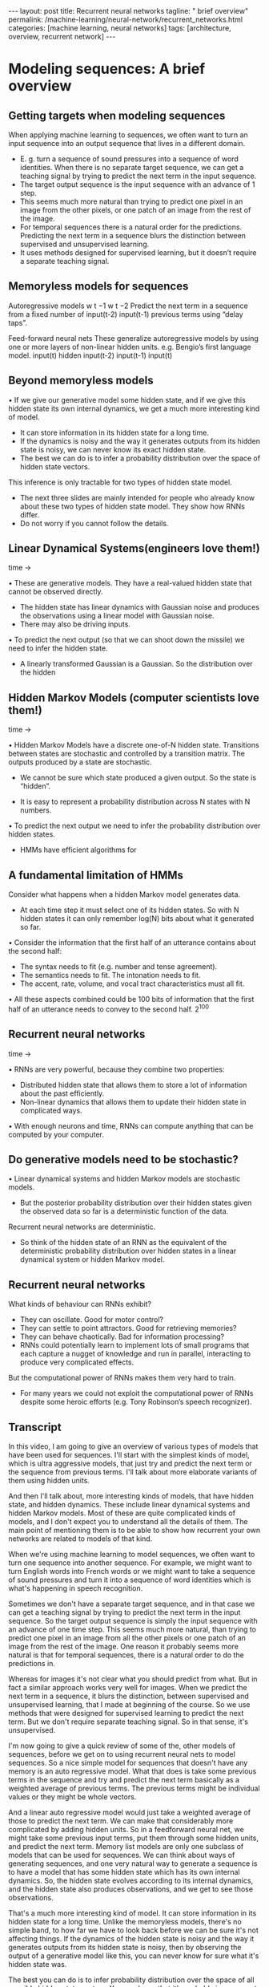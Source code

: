 #+BEGIN_EXPORT html
---
layout: post
title: Recurrent neural networks
tagline: " brief overview"
permalink: /machine-learning/neural-network/recurrent_networks.html
categories: [machine learning, neural networks]
tags: [architecture, overview, recurrent network]
---
#+END_EXPORT

#+STARTUP: showall
#+OPTIONS: tags:nil num:nil \n:nil @:t ::t |:t ^:{} _:{} *:t
#+TOC: headlines 2
#+PROPERTY:header-args :results output :exports both

* Modeling sequences: A brief overview

** Getting targets when modeling sequences
   When applying machine learning to sequences, we often want to turn
   an input sequence into an output sequence that lives in a different
   domain.

   - E. g. turn a sequence of sound pressures into a sequence of word
     identities. When there is no separate target sequence, we can get
     a teaching signal by trying to predict the next term in the input
     sequence.
   - The target output sequence is the input sequence with an advance
     of 1 step.
   - This seems much more natural than trying to predict one pixel in
     an image from the other pixels, or one patch of an image from the
     rest of the image.
   - For temporal sequences there is a natural order for the
     predictions. Predicting the next term in a sequence blurs the
     distinction between supervised and unsupervised learning.
   - It uses methods designed for supervised learning, but it doesn’t
     require a separate teaching signal.

** Memoryless models for sequences

   Autoregressive models
   w t −1
   w t −2
   Predict the next term in a
   sequence from a fixed number of
   input(t-2)
   input(t-1)
   previous terms using “delay taps”.

   Feed-forward neural nets
   These generalize autoregressive
   models by using one or more
   layers of non-linear hidden units.
   e.g. Bengio’s first language
   model.
   input(t)
   hidden
   input(t-2)
   input(t-1)
   input(t)

** Beyond memoryless models

   • If we give our generative model some hidden state, and if we give
   this hidden state its own internal dynamics, we get a much more
   interesting kind of model.

   - It can store information in its hidden state for a long time.
   - If the dynamics is noisy and the way it generates outputs from its
     hidden state is noisy, we can never know its exact hidden state.
   - The best we can do is to infer a probability distribution over the
     space of hidden state vectors.
   This inference is only tractable for two types of hidden state model.

   - The next three slides are mainly intended for people who already
     know about these two types of hidden state model. They show how
     RNNs differ.
   - Do not worry if you cannot follow the details.

** Linear Dynamical Systems(engineers love them!)
   time \to

   • These are generative models. They have a real-valued hidden state
     that cannot be observed directly.

   - The hidden state has linear dynamics with Gaussian noise and
     produces the observations using a linear model with Gaussian
     noise.
   - There may also be driving inputs.

   • To predict the next output (so that we can shoot down the missile)
      we need to infer the hidden state.

   - A linearly transformed Gaussian is a Gaussian. So the distribution
     over the hidden


** Hidden Markov Models (computer scientists love them!)
   time \to

   • Hidden Markov Models have a discrete one-of-N hidden state.
   Transitions between states are stochastic and controlled by a
   transition matrix. The outputs produced by a state are stochastic.

   - We cannot be sure which state produced a given output. So the
     state is “hidden”.

   - It is easy to represent a probability distribution across N states
     with N numbers.

   • To predict the next output we need to infer the probability
   distribution over hidden states.

   - HMMs have efficient algorithms for


** A fundamental limitation of HMMs

   Consider what happens when a hidden Markov model generates data.

   - At each time step it must select one of its hidden states. So with
     N hidden states it can only remember log(N) bits about what it
     generated so far.

   • Consider the information that the first half of an utterance
   contains about the second half:

   - The syntax needs to fit (e.g. number and tense agreement).
   - The semantics needs to fit. The intonation needs to fit.
   - The accent, rate, volume, and vocal tract characteristics must all
     fit.

   • All these aspects combined could be 100 bits of information that
   the first half of an utterance needs to convey to the second half.
   2^{100}

** Recurrent neural networks
   time \to

   • RNNs are very powerful, because they combine two properties:
   - Distributed hidden state that allows them to store a lot of
     information about the past efficiently.
   - Non-linear dynamics that allows them to update their hidden state
     in complicated ways.

   • With enough neurons and time, RNNs can compute anything that can
   be computed by your computer.

** Do generative models need to be stochastic?

   • Linear dynamical systems and hidden Markov models are stochastic
   models.

   - But the posterior probability distribution over their hidden
     states given the observed data so far is a deterministic function
     of the data.

   Recurrent neural networks are deterministic.

   - So think of the hidden state of an RNN as the equivalent of the
     deterministic probability distribution over hidden states in a
     linear dynamical system or hidden Markov model.

** Recurrent neural networks

   What kinds of behaviour can RNNs exhibit?

   - They can oscillate. Good for motor control?
   - They can settle to point attractors. Good for retrieving memories?
   - They can behave chaotically. Bad for information processing?
   - RNNs could potentially learn to implement lots of small programs
     that each capture a nugget of knowledge and run in parallel,
     interacting to produce very complicated effects.

   But the computational power of RNNs makes them very hard to train.

   - For many years we could not exploit the computational power of
     RNNs despite some heroic efforts (e.g. Tony Robinson’s speech
     recognizer).


** Transcript

   In this video, I am going to give an overview of various types of
   models that have been used for sequences. I'll start with the
   simplest kinds of model, which is ultra aggressive models, that
   just try and predict the next term or the sequence from previous
   terms. I'll talk about more elaborate variants of them using hidden
   units.

   And then I'll talk about, more interesting kinds of models, that
   have hidden state, and hidden dynamics. These include linear
   dynamical systems and hidden Markov models. Most of these are quite
   complicated kinds of models, and I don't expect you to understand
   all the details of them. The main point of mentioning them is to be
   able to show how recurrent your own networks are related to models
   of that kind.

   When we're using machine learning to model sequences, we often want
   to turn one sequence into another sequence. For example, we might
   want to turn English words into French words or we might want to
   take a sequence of sound pressures and turn it into a sequence of
   word identities which is what's happening in speech recognition.

   Sometimes we don't have a separate target sequence, and in that
   case we can get a teaching signal by trying to predict the next
   term in the input sequence. So the target output sequence is simply
   the input sequence with an advance of one time step. This seems
   much more natural, than trying to predict one pixel in an image
   from all the other pixels or one patch of an image from the rest of
   the image. One reason it probably seems more natural is that for
   temporal sequences, there is a natural order to do the predictions
   in.

   Whereas for images it's not clear what you should predict from
   what. But in fact a similar approach works very well for images.
   When we predict the next term in a sequence, it blurs the
   distinction, between supervised and unsupervised learning, that I
   made at beginning of the course. So we use methods that were
   designed for supervised learning to predict the next term. But we
   don't require separate teaching signal. So in that sense, it's
   unsupervised.

   I'm now going to give a quick review of some of the, other models
   of sequences, before we get on to using recurrent neural nets to
   model sequences. So a nice simple model for sequences that doesn't
   have any memory is an auto regressive model. What that does is take
   some previous terms in the sequence and try and predict the next
   term basically as a weighted average of previous terms. The
   previous terms might be individual values or they might be whole
   vectors.

   And a linear auto regressive model would just take a weighted
   average of those to predict the next term. We can make that
   considerably more complicated by adding hidden units. So in a
   feedforward neural net, we might take some previous input terms,
   put them through some hidden units, and predict the next term.
   Memory list models are only one subclass of models that can be used
   for sequences. We can think about ways of generating sequences, and
   one very natural way to generate a sequence is to have a model that
   has some hidden state which has its own internal dynamics. So, the
   hidden state evolves according to its internal dynamics, and the
   hidden state also produces observations, and we get to see those
   observations.

   That's a much more interesting kind of model. It can store
   information in its hidden state for a long time. Unlike the
   memoryless models, there's no simple band, to how far we have to
   look back before we can be sure it's not affecting things. If the
   dynamics of the hidden state is noisy and the way it generates
   outputs from its hidden state is noisy, then by observing the
   output of a generative model like this, you can never know for sure
   what it's hidden state was.

   The best you can do is to infer probability distribution over the
   space of all possible hidden state vectors. You can know that it's
   probably in some part of the space and not another part of the
   space, but you can't pin it down exactly. So with a generative
   model like this, if you get to observe what it produces, and you
   now try to infer what the hidden state was, in general that's very
   hard, but there's two types of hidden state model for which the
   computation is tractable.

   That is, there's a fairly straightforward computation that allows
   you to infer the probability distribution over the hidden state
   vectors that might have caused the data. Of course when we do this
   and apply it to real data. We're assuming that the real data is
   generated by our model. So that's typically what we do when we're
   modeling things. /We assume the data was generated by the model and
   then we infer what state the model must have been in, in order to
   generate that data./

   The next three slides are mainly intended for people who already
   know about the two types of hidden state model I'm going to
   describe. The point of the slides is so that I make it clear how
   recurrent neural networks differ from those standard models. If you
   can't follow the details of the two standard models, don't worry
   too much. That's not the main point.

   So one standard model is a linear dynamical system. It's very
   widely used in engineering. This is a generative model that has
   real valued hidden state. The hidden state has linear dynamics,
   shown by those red arrows on the right. And the dynamics has
   Gaussian noise, so that the hidden state evolves probabilistically.

   There may also be driving inputs, shown at the bottom there, which
   directly influence the hidden state. So the inputs, influence the
   hidden state directly, the hidden state determines the output to
   predict the next output of a system like this, we need to be able
   to infer its hidden state. And these kinds of systems are used, for
   example, for tracking missiles.

   In fact, one of the earliest uses of Gaussian distributions was for
   trying to track planets from noisy observations. Gaussian actually
   figured out that, if you assume Gaussian noise, you could do a good
   job of that. One nice property that a Gaussian has is that if you
   linearly transform a Gaussian you get another Gaussian. Because all
   the noise in a linear dynamic system is Gaussian. It turns out that
   the distribution over the hidden state given the observation so
   far, that is given the output so far, is also a Gaussian. It's a
   full covariance Gaussian, and it's quite complicated to compute
   what it is.

   But it /can be computed/ efficiently. And there's a technique
   called Kalman Filtering. This is an efficient recursive way of
   updating your representation of the hidden state given a new
   observation. So, to summarize, Given observations of the output of
   the system, we can't be sure what hidden state it was in, but we
   can, estimate a Gaussian distribution over the possible hidden
   states it might have been in.

   Always assuming, of course, that our model is a correct model of
   the reality we're observing. A different kind of hidden state model
   that uses discrete distributions rather than Gaussian
   distributions, is a hidden Markov model. And because it's based on
   discrete mathematics, computer scientists love these ones. In a
   hidden Markov model, the hidden state consists of a one of N.
   Choice. So there a number of things called states. And the system
   is always in exactly one of those states. The transitions between
   states are probabilistic. They're controlled by a transition matrix
   which is simply a bunch of probabilities that say, if you're in
   state one at time one, What's the probability of you going to state
   three at time two? The output model is also stochastic. So, the
   state that the system is in doesn't completely determine what
   output it produces. There's some variation in the output that each
   state can produce. Because of that, we can't be sure which state
   produced a given output. In a sense, the states are hidden behind
   this probabilistic veil, and that's why they're called hidden.
   Historically the reason hidden units in a neural network are called
   hidden, is because I like this term. It sounded mysterious, so I
   stole it from neural networks. It is easy to represent the
   probability distribution across n states with n numbers. So, the
   nice thing about a hidden Markov model, is we can represent the
   probability distribution across its discreet states. So, even
   though we don't know what it, what state it's in for sure, we can
   easily represent the probability distribution. And to predict the
   next output from a hidden Markov model, we need to infer what
   hidden state it's probably in. And so we need to get our hands on
   that probability distribution. It turns out there's an easy method
   based on dynamic programming that allows us to take the
   observations we've made and from those compute the probability
   distribution across the hidden states. Once we have that
   distribution, there is a nice elegant learning algorithm hidden
   Markov models, and that's what made them so appropriate for speech.
   And in the 1970s, they took over speech recognition. There's a
   fundamental limitation of HMMs. It's easiest to understand this
   limitation, if we consider what happens when a hidden Markov model
   generates data. At each time step when it's generating, it selects
   one of its hidden states. So if it's got n hidden states, the
   temporal information stored in the hidden state is at most logn) n
   bits. So that's all it knows about what it's done so far. So now
   let's consider how much information a hidden Markov model can
   convey to the second half of an utterance it produces from the
   first half. So imagine it's already produced the first half of an
   utterance. And now it's going to have to produce the second half.
   And remember, its memory of what it said for the first half is in
   which of the n states it's in. So its memory only has log n bits of
   information in it. To produce the second half that's compatible
   with the first half, we must make the syntax fit. So for example,
   the number intend must agree. It also needs to make the semantics
   fit. It can't have the second half of the sentence be about
   something totally different from the first half. Also the
   intonation needs to fit so it would look very silly if the,
   intonation contour completely changed halfway through the sentence.
   There's a lot of other things that also have to fit. The accent of
   the speaker, The rate they're speaking at, How loudly they're
   speaking. And the vocal tract characteristics of the speaker. All
   of those things must fit between the second half of the sentence
   and the first half. And so if you wanted a hidden Markov model to
   actually generate a sentence, the hidden state has to be able to
   convey all that information from the first half to the second half.
   Now the problem is that all of those aspects could easily come to a
   hundred bits of information. So the first half of the sentence
   needs to convey a hundred bits of information to the second half
   and that means that the hidden Markov model needs two to the
   hundreds states and that's just too many. So that brings us to
   recurrence your own networks. They have a much more efficient way
   of remembering information. They're very powerful because they
   combine two properties that have distributed hidden state. That
   means, several different units can be active at once. So they can
   remember several different things at once. They don't just have one
   active unit. They're also nonlinear. You see, a linear dynamical
   system has a whole hidden state vector. So it's got more than one
   value at a time, but those values are constrained to act in a
   linear way so as to make inference easy, and in a recurrent neural
   network we allow the dynamics to be much more complicated. With
   enough neurons and enough time, a recurring neuron network can
   compute anything that can be computed by your computer. It's a very
   powerful device. So linear dynamical systems and hidden mark off
   models are both stochastic models. That is the dynamics and the
   production of observations from the underlying state both involve
   intrinsic noise. And the question is do models need to be like
   that. Well one thing to notice is that the posterior probability
   distribution over hidden states in either a limited anomical system
   or hidden markoff model is a deterministic function of the data
   that you've seen so far. That is the inference algorithm for these
   systems ends up with a probability distribution, and that
   probability distribution is just a bunch of numbers, and those
   numbers are a deterministic version of the data so far. In a
   recurrent neural network, you get a bunch of numbers that are a
   deterministic function of the data so far. And it might be a good
   idea to think of those numbers that constitute the hidden state of
   a recurrent neural network. They're very like the probability
   distribution for these simple stocastic models. So what kinds of
   behavior can recur at your own networks exhibit? Well, they can
   oscillate. That's obviously good for things like motion control,
   where when you're walking, for example, you want to know regular
   oscillation, which is your stride. They can settle to point
   attractors. That might be good for retrieving memories. And later
   on in the course we'll look at Hopfield nets where they use the
   settling to point attractors to store memories. So the idea is you
   have a sort of rough idea of what you're trying to retrieve. You
   then let the system settle down to a stable point and those stable
   points correspond to the things you know about. And so by settling
   to that stable point you retrieve a memory. They can also behave
   chaotically if you set the weights in the appropriate regime.
   Often, chaotic behavior is bad for information processing, because
   in information processing, you want to be able to behave reliably.
   You want to achieve something. There are some circumstances where
   it's a good idea. If you're up against a much smarter adversary,
   you probably can't outwit them, so it might be a good idea just to
   behave randomly. And one way to get the appearance of randomness is
   to behave chaotically. One nice thing about R and N's, which, a
   long time ago, I thought was gonna make them very powerful, is that
   an R and N could learn to implement lots of little programs, using
   different subsets of its hidden state. And each of these little
   programs could capture a nugget of knowledge. And all of these
   things could run in parallel, and interact with each other in
   complicated ways. Unfortunately the computational power of
   recurrent neural networks makes them very hard to train. For many
   years, we couldn't exploit the computational power of recurrent
   neural networks. It was some heroic efforts. For example, Tony
   Robinson managed to make quite a good speech recognizer using
   recurrent nets. He had to do a lot of work implementing them on a
   parallel computer built out of transputers. And it was only
   recently that people managed to produce recurrent neural networks
   that outperformed Tony Robinson's

* Training RNNs with backpropagation

** The equvalence between feedforward nets and recurrent nets
   #+CAPTION: Recurrent Neural Network
   #+ATTR_HTML: :alt RNN :title RNN :align left
   #+ATTR_HTML: :width 40%
   [[http://0--key.github.io/assets/img/neural_networks/rnn_gen_view.png]]

   #+CAPTION: Recurrent Neural Network in Unwrapped Representation
   #+ATTR_HTML: :alt RNN representation :title RNN :align right
   [[http://0--key.github.io/assets/img/neural_networks/rnn_flat_repr.png]]

   Assume that there is a time delay of 1 in using each connection.
   The recurrent net is just a layered net that keeps reusing the same
   weights.

** Reminder: Backpropagation with weight constraints
   It is easy to modify the backprop algorithm to incorporate linear
   constraints between the weights.

   We compute the gradients as usual, and then modify the gradients so
   that they satisfy the constraints.

   - So if the weights started off satisfying the constraints, they
     will continue to satisfy them.

   To constrain : w_{1} = w_{2}
   we need : \Delta{}w_{1} = \Delta{}w_{2}
   compute :

   $\frac{\partial{}E}{\partial{}w_{1}} and
   \frac{\partial{}E}{\partial{}w_{2}}$ use
   $\frac{\partial{}E}{\partial{}w_{1}} +
   \frac{\partial{}E}{\partial{}w_{2}}$ for w_{1} and w_{2}

** Backpropagation through time
   We can think of the recurrent net as a layered, feed-forward
   net with shared weights and then train the feed-forward net
   with weight constraints.
   We can also think of this training algorithm in the time domain:

   - The forward pass builds up a stack of the activities of all the
     units at each time step.
   - The backward pass peels activities off the stack to compute the
     error derivatives at each time step.
   - After the backward pass we add together the derivatives at all
     the different times for each weight.


** An irritating extra issue
   We need to specify the initial activity state of all the hidden and output units.
   We could just fix these initial states to have some default value like 0.5.
   But it is better to treat the initial states as learned parameters.
   We learn them in the same way as we learn the weights.
   - Start off with an initial random guess for the initial states.
   - At the end of each training sequence, backpropagate through time
   all the way to the initial states to get the gradient of the error function
   with respect to each initial state.
   - Adjust the initial states by following the negative gradient.


** Providing input to recurrent networks

   #+CAPTION: RNN input
   #+ATTR_HTML: :alt RNN input :title RNN input :align right
   #+ATTR_HTML: :width 40%
   [[http://0--key.github.io/assets/img/neural_networks/rnn_input.png]]

   We can specify inputs in several
   ways:

   - Specify the initial states of all the units.
   - Specify the initial states of a subset of the units.
   - Specify the states of the same subset of the units at every time
     step.
   This is the natural way to model most sequential data.

** Teaching signals for recurrent networks

   #+CAPTION: Teaching signals
   #+ATTR_HTML: :alt teaching signals :title Teaching signals :align right
   #+ATTR_HTML: :width 40%
   [[http://0--key.github.io/assets/img/neural_networks/rnn_signals.png]]

   We can specify targets in several ways:

   - Specify desired final activities of all the units
   - Specify desired activities of all units for the last few steps
     - Good for learning attractors
     - It is easy to add in extra error derivatives as we
       backpropagate.
   - Specify the desired activity of a subset of the units.
     - The other units are input or hidden units.


* A toy example of training an RNN

** A good toy problem for a recurrent network

   #+CAPTION: Binary addition
   #+ATTR_HTML: :alt Binary addition :title Addition with RNN :align right
   #+ATTR_HTML: :width 40%
   [[http://0--key.github.io/assets/img/neural_networks/toy_problem.png]]

   We can train a feedforward net to do binary addition, but there are
   obvious regularities that it cannot capture efficiently.

   - We must decide in advance the maximum number of digits in each
     number.
   - The processing applied to the beginning of a long number does not
     generalize to the end of the long number because it uses
     different weights.

   As a result, feedforward nets do not generalize well on the binary
   addition task.

** The algorithm for binary addition

   #+CAPTION: Binary addition algorithm
   #+ATTR_HTML: :alt How it works :title BA algorithm
   [[http://0--key.github.io/assets/img/neural_networks/toy_add_alg.png]]

   This is a finite state automaton. It decides what transition to make
   by looking at the next column. It prints after making the
   transition. It moves from right to left over the two input numbers.

** A recurrent net for binary addition

   #+CAPTION: Addition in column
   #+ATTR_HTML: :alt Addition :title Column view :align right
   #+ATTR_HTML: :width 40%
   [[http://0--key.github.io/assets/img/neural_networks/toy_add_col.png]]

   The network has two input units and one output unit.

   It is given two input digits at each time step.

   The desired output at each time step is the output for the column
   that was provided as input two time steps ago.

   - It takes one time step to update the hidden units based on the
     two input digits.
   - It takes another time step for the hidden units to cause the
     output.

** The connectivity of the network
   The 3 hidden units are fully interconnected in both directions.

   - This allows a hidden activity pattern at one time step to vote
     for the hidden activity pattern at the next time step.

   The input units have feedforward connections that allow then to
   vote for the next hidden activity pattern. 3 fully interconnected
   hidden units

** What the network learns
   It learns four distinct patterns of activity for the 3 hidden
   units. These /patterns/ correspond to the nodes in the finite state
   automaton.

   - Do not confuse units in a neural network with nodes in a finite
     state automaton. Nodes are like activity vectors.
   - The automaton is restricted to be in exactly one /state/ at each
     time. The hidden units are restricted to have exactly one /vector/
     of activity at each time.

   A recurrent network can emulate a finite state automaton, but it is
   exponentially more powerful. With N hidden neurons it has 2^{N}
   possible binary activity vectors (but only N^{2} weights)

   - This is important when the input stream has two separate things
     going on at once.
   - A finite state automaton needs to square its number of states.
   - An RNN needs to double its number of /units/.


** Transcript
   In this video, I'm going to describe how a recurrent neural network
   solves a toy problem. It's a problem that's chosen to demonstrate
   what it is you can do with recurrent neural networks that you
   cannot do conveniently with feet forward neural networks. The
   problem is adding up two binary numbers. Off to the recurrent
   neural network, has learned to solve the problem. It's interesting
   to look at its hidden states, and see how they relate to the hidden
   states in a finite state automaton that's solving the same problem.
   So consider the problem of adding up two binary numbers. We could
   train a feed-forward neural network to do that. And the diagram on
   the right shows a network that gets some inputs and produces some
   outputs. But there's problems with using a feed-forward neural
   network. We have to decide in advance what the maximum number of
   digits is both for both of the input numbers and for the output
   number. And more importantly, the processing that we apply to the
   different bits of the input numbers, doesn't generalize. That is,
   when we learn how to add up the last two digits and deal with the
   carries, that knowledges in some weights. And as we go to a
   different part of a long binary number, the knowledge will have to
   be in different weights. So we won't get automatic generalization.
   As a result, although you can train a neuron feedfoward neural
   network, and it will eventually learn to do binary addition on
   fixed-length numbers, it's not an elegant way to solve the problem.
   This is a picture of the algorithm for binary addition. The states
   shown here are like the states in a hidden Markov model, except
   they're not really hidden. The system is in one state at a time.
   When it enters a state it performs an action. So it either prints a
   one or prints a zero and when it's in a state it gets some input,
   which is the two numbers in the next column. And that input causes
   it to go into a new state. So if you look on the top right, It's in
   the carry station and it's just printed a one. If it sees a one,
   one, it goes back in to the same stage and print another one. If
   however it sees a one, zero or zero, one, It goes into the carry
   state but prints a zero. If it sees a zero, zero, it goes into the
   no carry state, and prints a one. And so on. So a recurring neuro
   net for binary edition needs to have two input units and one output
   unit. It's given two input digits at each time stamp. And it also
   has to produce an output at each time step. And the output is the
   output for the column that it took in two time steps ago. The
   reason we need a delay of two time steps, is that it takes one time
   step to update the hidden units based on the inputs, and another
   time step to produce the output from the hidden state. So the net
   looks like this. I only gave it three hidden units. That's
   sufficient to do the job. It would learn faster with more hidden
   units, but it can do it with three. The three hidden units are
   fully interconnected and they have connections in both directions
   that don't necessarily have the same weight. In fact in general
   they don't have the same weight. The connections between hidden
   units allow the pattern of one time step to insensate the pattern
   of the next time step. The input units have feed forward
   connections to the hidden units and that's how it sees the two
   digits in a column. And similarly, the hidden units have feed
   forward connections to the output unit and that's how it produces
   its output. It's interesting to look at what the recurring neural
   network learns. It learns four distinct patterns of activity in its
   three hidden units. And these patterns correspond to the nodes in
   the finite state automaton for binary addition. We must confuse the
   units in a neural network, with the nodes in a final state
   automaton. The nodes in the finite state automaton correspond to
   the activity vectors of the recurrent neural network. The automaton
   is restricted to being exactly one state at each time. And
   similarly, the hidden units are restricted to have exactly one
   activity vector at each time in the recurrent neural network. So a
   recurrent neural network can emulate a finite state automaton but
   it's exponentially more powerful in its representation. With any
   hidden neurons, it has 2n to the N possible binary activity
   vectors. Of course it only has n squared weights so it can't
   necessarily make full use of all that representational power. But
   if the bottleneck is in the representation a recurrent neural
   network can do much better than a finite state automaton. This is
   important when the input stream has two separate things going on at
   once. A finite state automaton needs to square its number of states
   in order to deal with the fact that there's two things going on at
   once. A recurrent neural network only needs to double its number of
   hidden units. By doubling the number of units, it does of course
   square the number of binary vector states that it has.

* Why it is difficult to train an RNN
  Geoffrey Hinton
  Nitish Srivastava,
  Kevin Swersky
  Tijmen Tieleman
  Abdel-rahman MohamedThe backward pass is linear
  There is a big difference between the
  forward and backward passes.
  In the forward pass we use squashing
  functions (like the logistic) to prevent the
  activity vectors from exploding.
  The backward pass, is completely linear. If
  you double the error derivatives at the final
  layer, all the error derivatives will double.
  - The forward pass determines the slope
  of the linear function used for
  backpropagating through each neuron.The problem of exploding or vanishing gradients
  • 
  • 
  What happens to the magnitude of the
  gradients as we backpropagate
  through many layers?
  - If the weights are small, the
  gradients shrink exponentially.
  - If the weights are big the gradients
  grow exponentially.
  Typical feed-forward neural nets can
  cope with these exponential effects
  because they only have a few hidden
  layers.
  • 
  • 
  In an RNN trained on long sequences
  (e.g. 100 time steps) the gradients
  can easily explode or vanish.
  - We can avoid this by initializing
  the weights very carefully.
  Even with good initial weights, its very
  hard to detect that the current target
  output depends on an input from
  many time-steps ago.
  - So RNNs have difficulty dealing
  with long-range dependencies.Why the back-propagated gradient blows up
  If we start a trajectory within an attractor, small changes in where we
  start make no difference to where we end up.
  But if we start almost exactly on the boundary, tiny changes can make a
  huge difference.Four effective ways to learn an RNN
  • 
  • 
  Long Short Term Memory
  Make the RNN out of little
  modules that are designed to
  remember values for a long time.
  Hessian Free Optimization: Deal
  with the vanishing gradients
  problem by using a fancy
  optimizer that can detect
  directions with a tiny gradient but
  even smaller curvature.
  - The HF optimizer ( Martens &
  Sutskever, 2011) is good at
  this.
  • 
  • 
  Echo State Networks: Initialize the
  inputàhidden and hiddenàhidden and
  outputàhidden connections very
  carefully so that the hidden state has a
  huge reservoir of weakly coupled
  oscillators which can be selectively driven
  by the input.
  - ESNs only need to learn the
  hiddenàoutput connections.
  Good initialization with momentum
  Initialize like in Echo State Networks, but
  then learn all of the connections using
  momentum.Neural Networks for Machine Learning
  Lecture 7e
  Long term short term memory
  Geoffrey Hinton
  Nitish Srivastava,
  Kevin Swersky
  Tijmen Tieleman
  Abdel-rahman MohamedLong Short Term Memory (LSTM)
  Hochreiter & Schmidhuber
  (1997) solved the problem of
  getting an RNN to remember
  things for a long time (like
  hundreds of time steps).
  They designed a memory cell
  using logistic and linear units
  with multiplicative interactions.
  Information gets into the cell
  whenever its “write” gate is on.
  The information stays in the
  cell so long as its “keep” gate
  is on.
  Information can be read from
  the cell by turning on its “read”
  gate.  To preserve information for a long time in
  the activities of an RNN, we use a circuit
  that implements an analog memory cell.
  - A linear unit that has a self-link with a
  weight of 1 will maintain its state.
  - Information is stored in the cell by
  activating its write gate.
  - Information is retrieved by activating
  the read gate.
  - We can backpropagate through this
  circuit because logistics are have nice
  derivatives.
  keep
  gate
  1.73
  write
  gate
  input from
  rest of RNN
  read
  gate
  output to
  rest of RNNBackpropagation through a memory cell
  keep
  0
  keep
  1
  keep
  1
  1.7
  1.7
  read
  0
  write
  1
  1.7
  keep
  0
  1.7
  read
  0
  write
  0
  time à
  read
  1
  write
  0
  1.7Reading cursive handwriting
  This is a natural task for an
  RNN.
  The input is a sequence of
  (x,y,p) coordinates of the tip of
  the pen, where p indicates
  whether the pen is up or down.
  The output is a sequence of
  characters.
  Graves & Schmidhuber (2009)
  showed that RNNs with LSTM
  are currently the best systems
  for reading cursive writing.
  - They used a sequence of
  small images as input
  rather than pen
  coordinates.A demonstration of online handwriting recognition by an
  RNN with Long Short Term Memory (from Alex Graves)
  The movie that follows shows several different things:
  Row 1: This shows when the characters are recognized.
  - It never revises its output so difficult decisions are more delayed.
  Row 2: This shows the states of a subset of the memory cells.
  - Notice how they get reset when it recognizes a character.
  Row 3: This shows the writing. The net sees the x and y coordinates.
  - Optical input actually works a bit better than pen coordinates.
  Row 4: This shows the gradient backpropagated all the way to the x and
  y inputs from the currently most active character.
  - This lets you see which bits of the data are influencing the decision.


** Transcript
   In this video, I'm going to talk about the back propagation through
   time algorithm. It's the standard way to train or recurrence your
   own network. The algorithm is really quite simple once you have
   seen the equivalents between a recurrent neural network and a feed
   forward neural network that has one layer for each time step. I'll
   also talk about ways of providing input, and desired outputs, to
   recurrent neural networks. So the diagram shows a simple recurrent
   net with three interconnected neurons. We're going to assume
   there's a time delay of one in using each of those connections and
   that the network runs in discrete time, so the clock that has
   integer ticks. The key to understanding how to train a recurrent
   network is to see that a recurrent network is really just the same
   as a feed forward network, where you've expanded the recurrent
   network in time. So the recurrent network starts off in some
   initial state. Shown at the bottom there, times zero. And then uses
   the way some of these connections to get a new state, shown at time
   one. You then uses the same weights again to get another new state,
   and it uses the same weights again to get another new state and so
   on. So it's really just a lead feed forward network, where the
   weight is a constraint to be the same at every layer. Now backprop
   is good at learning when there are weight constraints. We saw this
   for convolutional nets and just to remind you, we can actually
   incorporate any linear constraint quite easily in backprop. So we
   compute the gradients as usual, as if the weights were not
   constrained. And then we modify the gradients, so that we maintain
   the constraints. So if we want W1 to equal W2, we start off with an
   equal and then we need to make sure that the changing W1 is equal
   to the changing W2. And we do that by simply taking the derivative
   of the area with respect to W1, the derivative with respect to W2,
   and adding or averaging them, and then applying the same quantity
   for updating both W1 and W2. So if the weights started off
   satisfying the constraints they'll continue to satisfy the
   constraints. The backpropagation through time algorithm is just the
   name for what happens when you think of a recurrent net as a lead
   feet forward net with shared weights, and you train it with
   backpropagation. So, we can think of that algorithm in the time
   domain. The forward pass builds up a stack of activities at each
   time slice. And the backward pass peels activities off that stack
   and computes error derivatives each time step backwards. That's why
   it's called back propagation through time. After the backward pass
   we can add together the derivatives at all the different time step
   for each particular weight. And then change all the copies of that
   weight by the same amount which is proportional to the sum or
   average of all those derivatives. There is an irritating extra
   issue. If we don't specify the initial state of the all the units,
   for example, if some of them are hidden or output units, then we
   have to start them off in some particular state. We could just fix
   those initial states to have some default value like 0.5, but that
   might make the system work not quite as well as it would otherwise
   work if it had some more sensible initial value. So we can actually
   learn the initial states. We treat them like parameters rather than
   activities and we learn them the same way as learned the weights.
   We start off with an initial random guess for the initial states.
   That is the initial states of all the units that aren't input units
   And then at the end of each training sequence we back propagate
   through time all the way back to the initial states. And that gives
   us the gradient of the error function with respects to the initial
   state. We then just, adjust the initial states by following, that
   gradient. We go downhill in the gradient, and that gives us new
   initial states that are slightly different. There's many ways in
   which we can provide the input to a recurrent neural net. We could,
   for example, specify the initial state of all the units. That's the
   most natural thing to do when we think of a recurrent net, like a
   feed forward net with constrained weights. We could specify the
   initial state of just a subset of the units or we can specify the
   states at every time stamp of the subset of the units and that's
   probably the most natural way to input sequential data. Similarly,
   there's many way we can specify targets for a recurrent network.
   When we think of it as feed forward network with constrained
   weights, the natural thing to do is to specify the desired final
   states for all of the units. If we're trying to train it to settle
   to some attractor, we might want to specify the desired states not
   just for the final time steps but for several time steps. That will
   cause it to actually settle down there, rather than passing through
   some state and going off somewhere else. So by specifying several
   states of the end, we can force it to learn attractors and it's
   quite easy as we back propagate to add in derivatives that we get
   from each time stamp. So the back propegation starts at the top,
   with the derivatives for the final time stamp. And then as we go
   back through the line before the top we add in the derivatives for
   that man, and so on. So it's really very little extra effort to
   have derivatives at many different layers. Or we could specify the
   design activity of a subset of units which we might think of as
   output units. And that's a very natural way to train a recurrent
   neural network that is meant to be providing a continuous output.
